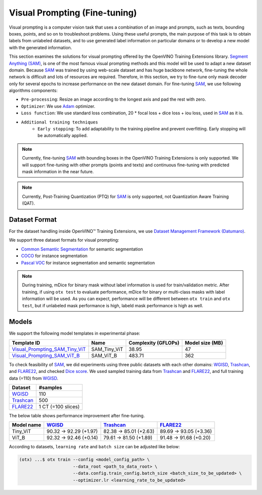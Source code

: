 Visual Prompting (Fine-tuning)
==================================

Visual prompting is a computer vision task that uses a combination of an image and prompts, such as texts, bounding boxes, points, and so on to troubleshoot problems.
Using these useful prompts, the main purpose of this task is to obtain labels from unlabeled datasets, and to use generated label information on particular domains or to develop a new model with the generated information.

This section examines the solutions for visual prompting offered by the OpenVINO Training Extensions library.
`Segment Anything (SAM) <https://arxiv.org/abs/2304.02643>`_, is one of the most famous visual prompting methods and this model will be used to adapt a new dataset domain.
Because `SAM <https://arxiv.org/abs/2304.02643>`_ was trained by using web-scale dataset and has huge backbone network, fine-tuning the whole network is difficult and lots of resources are required.
Therefore, in this section, we try to fine-tune only mask decoder only for several epochs to increase performance on the new dataset domain.
For fine-tuning `SAM <https://arxiv.org/abs/2304.02643>`_, we use following algorithms components:

.. _visual_prompting_finetuning_pipeline:

- ``Pre-processing``: Resize an image according to the longest axis and pad the rest with zero.

- ``Optimizer``: We use `Adam <https://arxiv.org/abs/1412.6980>`_ optimizer.

- ``Loss function``: We use standard loss combination, 20 * focal loss + dice loss + iou loss, used in `SAM <https://arxiv.org/abs/2304.02643>`_ as it is.

- ``Additional training techniques``
    - ``Early stopping``: To add adaptability to the training pipeline and prevent overfitting. Early stopping will be automatically applied.


.. note::

    Currently, fine-tuning `SAM <https://arxiv.org/abs/2304.02643>`_ with bounding boxes in the OpenVINO Training Extensions is only supported.
    We will support fine-tuning with other prompts (points and texts) and continuous fine-tuning with predicted mask information in the near future.

.. note::

    Currently, Post-Training Quantization (PTQ) for `SAM <https://arxiv.org/abs/2304.02643>`_ is only supported, not Quantization Aware Training (QAT).


**************
Dataset Format
**************
.. _visual_prompting_dataset:

For the dataset handling inside OpenVINO™ Training Extensions, we use `Dataset Management Framework (Datumaro) <https://github.com/openvinotoolkit/datumaro>`_.

We support three dataset formats for visual prompting:

- `Common Semantic Segmentation <https://openvinotoolkit.github.io/datumaro/stable/docs/data-formats/formats/common_semantic_segmentation.html>`_ for semantic segmentation

- `COCO <https://openvinotoolkit.github.io/datumaro/stable/docs/data-formats/formats/coco.html>`_ for instance segmentation

- `Pascal VOC <https://openvinotoolkit.github.io/datumaro/stable/docs/data-formats/formats/pascal_voc.html>`_ for instance segmentation and semantic segmentation

.. note::

    During training, mDice for binary mask without label information is used for train/validation metric.
    After training, if using ``otx test`` to evaluate performance, mDice for binary or multi-class masks with label information will be used.
    As you can expect, performance will be different between ``otx train`` and ``otx test``, but if unlabeled mask performance is high, labeld mask performance is high as well.


******
Models
******
.. _visual_prompting_model:

We support the following model templates in experimental phase:

+------------------------------------------------------------------------------------------------------------------------------------------------------------+--------------+---------------------+-----------------+
|                                                                                        Template ID                                                         |     Name     | Complexity (GFLOPs) | Model size (MB) |
+============================================================================================================================================================+==============+=====================+=================+
| `Visual_Prompting_SAM_Tiny_ViT <https://github.com/openvinotoolkit/training_extensions/blob/develop/src/otx/recipe/visual_prompting/sam_tiny_vit.yaml>`_   | SAM_Tiny_ViT | 38.95               | 47              |
+------------------------------------------------------------------------------------------------------------------------------------------------------------+--------------+---------------------+-----------------+
| `Visual_Prompting_SAM_ViT_B <https://github.com/openvinotoolkit/training_extensions/blob/develop/src/otx/recipe/visual_prompting/sam_vit_b.yaml>`_         | SAM_ViT_B    | 483.71              | 362             |
+------------------------------------------------------------------------------------------------------------------------------------------------------------+--------------+---------------------+-----------------+

To check feasibility of `SAM <https://arxiv.org/abs/2304.02643>`_, we did experiments using three public datasets with each other domains: `WGISD <https://github.com/thsant/wgisd>`_, `Trashcan <https://conservancy.umn.edu/handle/11299/214865>`_, and `FLARE22 <https://flare22.grand-challenge.org/>`_, and checked `Dice score <https://en.wikipedia.org/wiki/S%C3%B8rensen%E2%80%93Dice_coefficient>`_.
We used sampled training data from `Trashcan <https://conservancy.umn.edu/handle/11299/214865>`_ and `FLARE22 <https://flare22.grand-challenge.org/>`_, and full training data (=110) from `WGISD <https://github.com/thsant/wgisd>`_.

+---------------------------------------------------------------+--------------------+
|                            Dataset                            |      #samples      |
+===============================================================+====================+
| `WGISD <https://github.com/thsant/wgisd>`_                    | 110                |
+---------------------------------------------------------------+--------------------+
| `Trashcan <https://conservancy.umn.edu/handle/11299/214865>`_ | 500                |
+---------------------------------------------------------------+--------------------+
| `FLARE22 <https://flare22.grand-challenge.org/>`_             | 1 CT (=100 slices) |
+---------------------------------------------------------------+--------------------+

The below table shows performance improvement after fine-tuning.

+------------+--------------------------------------------+---------------------------------------------------------------+---------------------------------------------------+
| Model name | `WGISD <https://github.com/thsant/wgisd>`_ | `Trashcan <https://conservancy.umn.edu/handle/11299/214865>`_ | `FLARE22 <https://flare22.grand-challenge.org/>`_ |
+============+============================================+===============================================================+===================================================+
| Tiny_ViT   | 90.32 → 92.29 (+1.97)                      | 82.38 → 85.01 (+2.63)                                         | 89.69 → 93.05 (+3.36)                             |
+------------+--------------------------------------------+---------------------------------------------------------------+---------------------------------------------------+
| ViT_B      | 92.32 → 92.46 (+0.14)                      | 79.61 → 81.50 (+1.89)                                         | 91.48 → 91.68 (+0.20)                             |
+------------+--------------------------------------------+---------------------------------------------------------------+---------------------------------------------------+

According to datasets, ``learning rate`` and ``batch size`` can be adjusted like below:

.. code-block:: shell

    (otx) ...$ otx train --config <model_config_path> \
                         --data_root <path_to_data_root> \
                         --data.config.train_config.batch_size <batch_size_to_be_updated> \
                         --optimizer.lr <learning_rate_to_be_updated>
